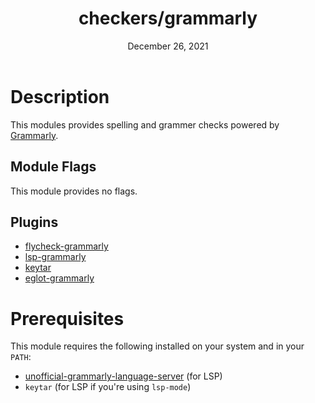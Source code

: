 #+TITLE:   checkers/grammarly
#+DATE:    December 26, 2021
#+STARTUP: inlineimages

* Table of Contents :TOC_3:noexport:
- [[#description][Description]]
  - [[#module-flags][Module Flags]]
  - [[#plugins][Plugins]]
- [[#prerequisites][Prerequisites]]

* Description
This modules provides spelling and grammer checks powered by [[https://www.grammarly.com][Grammarly]].

** Module Flags
This module provides no flags.

** Plugins
+ [[https://github.com/emacs-grammarly/flycheck-grammarly][flycheck-grammarly]]
+ [[https://github.com/emacs-grammarly/lsp-grammarly][lsp-grammarly]]
+ [[https://github.com/emacs-grammarly/keytar][keytar]]
+ [[https://github.com/emacs-grammarly/eglot-grammarly][eglot-grammarly]]

* Prerequisites
This module requires the following installed on your system and in your ~PATH~:

+ [[https://github.com/emacs-grammarly/unofficial-grammarly-language-server][unofficial-grammarly-language-server]] (for LSP)
+ =keytar= (for LSP if you're using =lsp-mode=)
